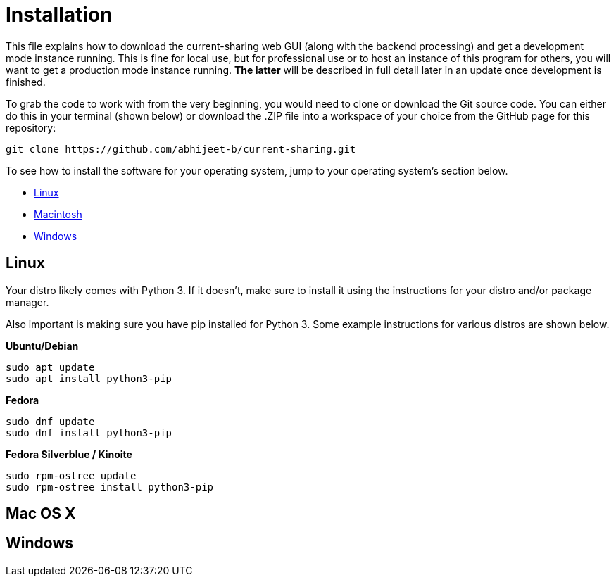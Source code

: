 :tilde: ~
= Installation

This file explains how to download the current-sharing web GUI (along with the backend processing) and get a development mode instance running. This is fine for local use, but for professional use or to host an instance of this program for others, you will want to get a production mode instance running. *The latter* will be described in full detail later in an update once development is finished.

To grab the code to work with from the very beginning, you would need to clone or download the Git source code. You can either do this in your terminal (shown below) or download the .ZIP file into a workspace of your choice from the GitHub page for this repository: 

....
git clone https://github.com/abhijeet-b/current-sharing.git
....

To see how to install the software for your operating system, jump to your operating system's section below. 



* <<Linux,Linux>>
* <<Mac,Macintosh>>
* <<Windows,Windows>>

== Linux [[linux]]

Your distro likely comes with Python 3. If it doesn't, make sure to install it using the instructions for your distro and/or package manager.

Also important is making sure you have pip installed for Python 3. Some example instructions for various distros are shown below. 

*Ubuntu/Debian*
....
sudo apt update 
sudo apt install python3-pip
....

*Fedora* 
....
sudo dnf update
sudo dnf install python3-pip
....

*Fedora Silverblue / Kinoite*
....
sudo rpm-ostree update
sudo rpm-ostree install python3-pip
....

== Mac OS X [[Macintosh]]

== Windows [[Windows]]